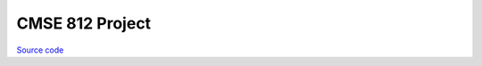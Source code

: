 CMSE 812 Project
~~~~~~~~~~~~~~~~

`Source code <https://github.com/LivInTheLookingGlass/812Project>`__

.. tags:: Python, Distributed Systems, School Project
